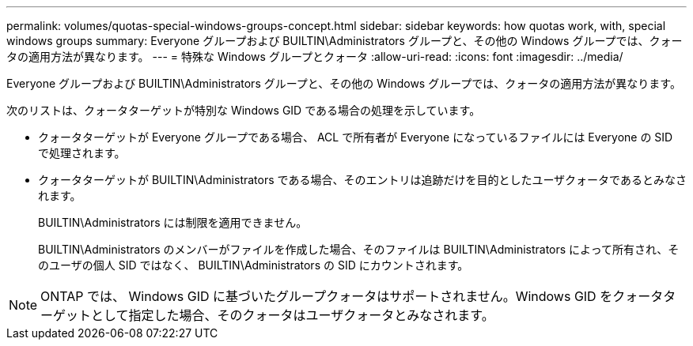 ---
permalink: volumes/quotas-special-windows-groups-concept.html 
sidebar: sidebar 
keywords: how quotas work, with, special windows groups 
summary: Everyone グループおよび BUILTIN\Administrators グループと、その他の Windows グループでは、クォータの適用方法が異なります。 
---
= 特殊な Windows グループとクォータ
:allow-uri-read: 
:icons: font
:imagesdir: ../media/


[role="lead"]
Everyone グループおよび BUILTIN\Administrators グループと、その他の Windows グループでは、クォータの適用方法が異なります。

次のリストは、クォータターゲットが特別な Windows GID である場合の処理を示しています。

* クォータターゲットが Everyone グループである場合、 ACL で所有者が Everyone になっているファイルには Everyone の SID で処理されます。
* クォータターゲットが BUILTIN\Administrators である場合、そのエントリは追跡だけを目的としたユーザクォータであるとみなされます。
+
BUILTIN\Administrators には制限を適用できません。

+
BUILTIN\Administrators のメンバーがファイルを作成した場合、そのファイルは BUILTIN\Administrators によって所有され、そのユーザの個人 SID ではなく、 BUILTIN\Administrators の SID にカウントされます。



[NOTE]
====
ONTAP では、 Windows GID に基づいたグループクォータはサポートされません。Windows GID をクォータターゲットとして指定した場合、そのクォータはユーザクォータとみなされます。

====